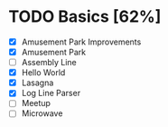 #+STARTUP:overview
* TODO Basics [62%]
- [X] Amusement Park Improvements
- [X] Amusement Park
- [ ] Assembly Line
- [X] Hello World
- [X] Lasagna
- [X] Log Line Parser
- [ ] Meetup
- [ ] Microwave
